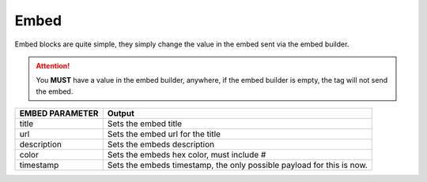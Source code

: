 Embed
=====

.. tagscript::

    {embed(EMBED PARAMETER):VALUE}

    {embed(title):Embed Title}
    {embed(timestamp):now}

Embed blocks are quite simple, they simply change the value in the embed sent via the embed builder.\

.. attention::

    You **MUST** have a value in the embed builder, anywhere, if the embed builder is empty, the tag will not send the embed.

+------------------+-----------------------------------------------------------------------+
| EMBED PARAMETER  | Output                                                                |
+==================+=======================================================================+
| title            | Sets the embed title                                                  |
+------------------+-----------------------------------------------------------------------+
| url              | Sets the embed url for the title                                      |
+------------------+-----------------------------------------------------------------------+
| description      | Sets the embeds description                                           |
+------------------+-----------------------------------------------------------------------+
| color            | Sets the embeds hex color, must include #                             |
+------------------+-----------------------------------------------------------------------+
| timestamp        | Sets the embeds timestamp, the only possible payload for this is now. |
+------------------+-----------------------------------------------------------------------+

.. raw:: html

    <meta property="og:title" content="Embed Blocks" />
    <meta property="og:type" content="Site Content" />
    <meta property="og:url" content="https://tagscript-docs.readthedocs.io/en/latest/index.html" />
    <meta property="og:site_name" content="Block Reference">
    <meta property="og:image" content="https://i.imgur.com/AcQAnss.png" />
    <meta property="og:description" content="Embed blocks and usage" />
    <meta name="theme-color" content="#F62658">